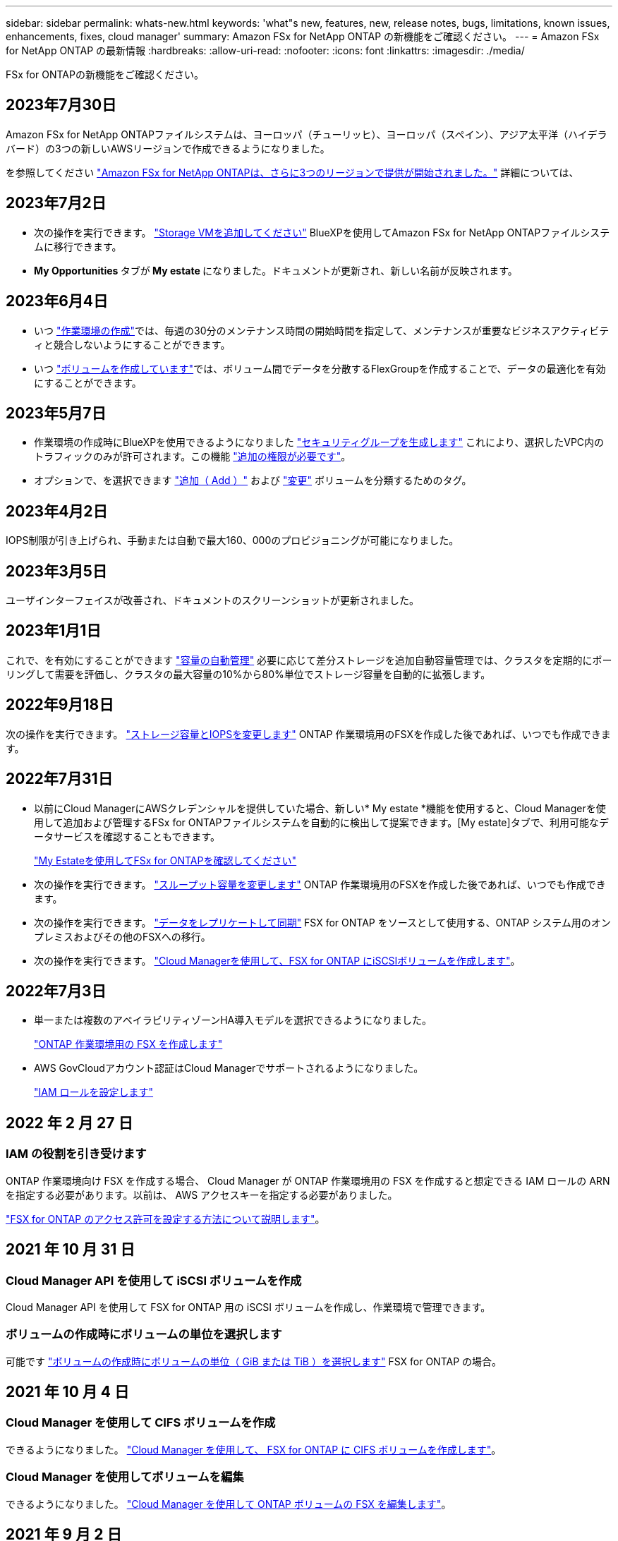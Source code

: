 ---
sidebar: sidebar 
permalink: whats-new.html 
keywords: 'what"s new, features, new, release notes, bugs, limitations, known issues, enhancements, fixes, cloud manager' 
summary: Amazon FSx for NetApp ONTAP の新機能をご確認ください。 
---
= Amazon FSx for NetApp ONTAP の最新情報
:hardbreaks:
:allow-uri-read: 
:nofooter: 
:icons: font
:linkattrs: 
:imagesdir: ./media/


[role="lead"]
FSx for ONTAPの新機能をご確認ください。



== 2023年7月30日

Amazon FSx for NetApp ONTAPファイルシステムは、ヨーロッパ（チューリッヒ）、ヨーロッパ（スペイン）、アジア太平洋（ハイデラバード）の3つの新しいAWSリージョンで作成できるようになりました。

を参照してください link:https://aws.amazon.com/about-aws/whats-new/2023/04/amazon-fsx-netapp-ontap-three-regions/#:~:text=Customers%20can%20now%20create%20Amazon,file%20systems%20in%20the%20cloud["Amazon FSx for NetApp ONTAPは、さらに3つのリージョンで提供が開始されました。"^] 詳細については、



== 2023年7月2日

* 次の操作を実行できます。 link:https://docs.netapp.com/us-en/cloud-manager-fsx-ontap/use/task-add-fsx-svm.html["Storage VMを追加してください"] BlueXPを使用してAmazon FSx for NetApp ONTAPファイルシステムに移行できます。
* ** My Opportunities **タブが** My estate **になりました。ドキュメントが更新され、新しい名前が反映されます。




== 2023年6月4日

* いつ link:https://docs.netapp.com/us-en/cloud-manager-fsx-ontap/use/task-creating-fsx-working-environment.html#create-an-amazon-fsx-for-netapp-ontap-working-environment["作業環境の作成"]では、毎週の30分のメンテナンス時間の開始時間を指定して、メンテナンスが重要なビジネスアクティビティと競合しないようにすることができます。
* いつ link:https://docs.netapp.com/us-en/cloud-manager-fsx-ontap/use/task-add-fsx-volumes.html["ボリュームを作成しています"]では、ボリューム間でデータを分散するFlexGroupを作成することで、データの最適化を有効にすることができます。




== 2023年5月7日

* 作業環境の作成時にBlueXPを使用できるようになりました link:https://docs.netapp.com/us-en/bluexp-fsx-ontap/use/task-creating-fsx-working-environment.html#create-an-amazon-fsx-for-netapp-ontap-working-environment["セキュリティグループを生成します"^] これにより、選択したVPC内のトラフィックのみが許可されます。この機能 link:https://docs.netapp.com/us-en/bluexp-fsx-ontap/requirements/task-setting-up-permissions-fsx.html["追加の権限が必要です"^]。
* オプションで、を選択できます link:https://docs.netapp.com/us-en/bluexp-fsx-ontap/use/task-add-fsx-volumes.html#create-volumes["追加（ Add ）"^] および link:https://docs.netapp.com/us-en/bluexp-fsx-ontap/use/task-manage-fsx-volumes.html#manage-volume-tags["変更"^] ボリュームを分類するためのタグ。




== 2023年4月2日

IOPS制限が引き上げられ、手動または自動で最大160、000のプロビジョニングが可能になりました。



== 2023年3月5日

ユーザインターフェイスが改善され、ドキュメントのスクリーンショットが更新されました。



== 2023年1月1日

これで、を有効にすることができます link:https://docs.netapp.com/us-en/bluexp-fsx-ontap/use/task-manage-working-environment.html#manage-automatic-capacity["容量の自動管理"^] 必要に応じて差分ストレージを追加自動容量管理では、クラスタを定期的にポーリングして需要を評価し、クラスタの最大容量の10%から80%単位でストレージ容量を自動的に拡張します。



== 2022年9月18日

次の操作を実行できます。 link:https://docs.netapp.com/us-en/bluexp-fsx-ontap/use/task-manage-working-environment.html#change-storage-capacity-and-IOPS["ストレージ容量とIOPSを変更します"^] ONTAP 作業環境用のFSXを作成した後であれば、いつでも作成できます。



== 2022年7月31日

* 以前にCloud ManagerにAWSクレデンシャルを提供していた場合、新しい* My estate *機能を使用すると、Cloud Managerを使用して追加および管理するFSx for ONTAPファイルシステムを自動的に検出して提案できます。[My estate]タブで、利用可能なデータサービスを確認することもできます。
+
link:https://docs.netapp.com/us-en/bluexp-fsx-ontap/use/task-creating-fsx-working-environment.html#discover-an-existing-fsx-for-ontap-file-system["My Estateを使用してFSx for ONTAPを確認してください"^]

* 次の操作を実行できます。 link:https://docs.netapp.com/us-en/bluexp-fsx-ontap/use/task-manage-working-environment.html#change-throughput-capacity["スループット容量を変更します"^] ONTAP 作業環境用のFSXを作成した後であれば、いつでも作成できます。
* 次の操作を実行できます。 link:https://docs.netapp.com/us-en/bluexp-fsx-ontap/use/task-manage-fsx-volumes.html#replicate-and-sync-data["データをレプリケートして同期"^] FSX for ONTAP をソースとして使用する、ONTAP システム用のオンプレミスおよびその他のFSXへの移行。
* 次の操作を実行できます。 link:https://docs.netapp.com/us-en/bluexp-fsx-ontap/use/task-add-fsx-volumes.html#creating-volumes["Cloud Managerを使用して、FSX for ONTAP にiSCSIボリュームを作成します"^]。




== 2022年7月3日

* 単一または複数のアベイラビリティゾーンHA導入モデルを選択できるようになりました。
+
link:https://docs.netapp.com/us-en/bluexp-fsx-ontap/use/task-creating-fsx-working-environment.html#create-an-amazon-fsx-for-ontap-working-environment["ONTAP 作業環境用の FSX を作成します"^]

* AWS GovCloudアカウント認証はCloud Managerでサポートされるようになりました。
+
link:https://docs.netapp.com/us-en/bluexp-fsx-ontap/requirements/task-setting-up-permissions-fsx.html#set-up-the-iam-role["IAM ロールを設定します"^]





== 2022 年 2 月 27 日



=== IAM の役割を引き受けます

ONTAP 作業環境向け FSX を作成する場合、 Cloud Manager が ONTAP 作業環境用の FSX を作成すると想定できる IAM ロールの ARN を指定する必要があります。以前は、 AWS アクセスキーを指定する必要がありました。

link:https://docs.netapp.com/us-en/bluexp-fsx-ontap/requirements/task-setting-up-permissions-fsx.html["FSX for ONTAP のアクセス許可を設定する方法について説明します"^]。



== 2021 年 10 月 31 日



=== Cloud Manager API を使用して iSCSI ボリュームを作成

Cloud Manager API を使用して FSX for ONTAP 用の iSCSI ボリュームを作成し、作業環境で管理できます。



=== ボリュームの作成時にボリュームの単位を選択します

可能です link:https://docs.netapp.com/us-en/bluexp-fsx-ontap/use/task-add-fsx-volumes.html#creating-volumes["ボリュームの作成時にボリュームの単位（ GiB または TiB ）を選択します"^] FSX for ONTAP の場合。



== 2021 年 10 月 4 日



=== Cloud Manager を使用して CIFS ボリュームを作成

できるようになりました。 link:https://docs.netapp.com/us-en/bluexp-fsx-ontap/use/task-add-fsx-volumes.html#creating-volumes["Cloud Manager を使用して、 FSX for ONTAP に CIFS ボリュームを作成します"^]。



=== Cloud Manager を使用してボリュームを編集

できるようになりました。 link:https://docs.netapp.com/us-en/bluexp-fsx-ontap/use/task-manage-fsx-volumes.html#editing-volumes["Cloud Manager を使用して ONTAP ボリュームの FSX を編集します"^]。



== 2021 年 9 月 2 日



=== Amazon FSx for NetApp ONTAP をサポートします

* link:https://docs.aws.amazon.com/fsx/latest/ONTAPGuide/what-is-fsx-ontap.html["NetApp ONTAP 対応の Amazon FSX"^] は、 NetApp ONTAP ストレージ・オペレーティング・システムを搭載したファイル・システムの起動と実行を可能にするフルマネージド・サービスです。FSX for ONTAP は、ネットアップのお客様がオンプレミスで使用しているのと同じ機能、パフォーマンス、管理機能を、ネイティブの AWS サービスの簡易性、即応性、セキュリティ、拡張性で提供します。
+
link:https://docs.netapp.com/us-en/bluexp-fsx-ontap/start/concept-fsx-aws.html["Amazon FSx for NetApp ONTAP の詳細をご確認ください"^]。

* ONTAP 作業環境用に Cloud Manager で FSX を設定できます。
+
link:https://docs.netapp.com/us-en/bluexp-fsx-ontap/use/task-creating-fsx-working-environment.html["Amazon FSx for NetApp ONTAP 作業環境を作成します"^]。

* AWS と Cloud Manager のコネクタを使用すると、ボリュームの作成と管理、データのレプリケート、および Data Sense や Cloud Sync などのクラウドサービス ONTAP との FSX の統合が可能です。
+
link:https://docs.netapp.com/us-en/bluexp-classification/task-scanning-fsx.html["Cloud Data Sense for Amazon FSx for NetApp ONTAP の利用を開始しましょう"^]。


